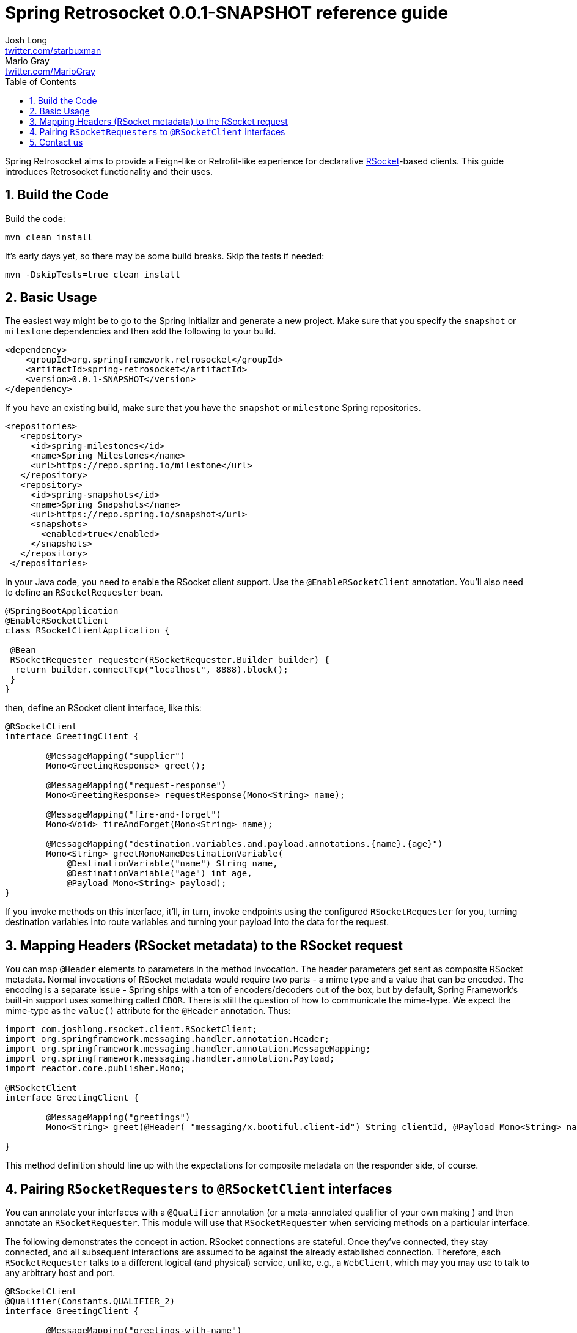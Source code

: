 :toc: left
:toclevels: 4
:numbered:
:icons: font
:hide-uri-scheme:
:project-home: https://github.com/spring-projects-experimental/spring-retrosocket
:version: 0.0.1-SNAPSHOT
:repository: snapshot
:boot-version: 2.3.1.RELEASE

= Spring Retrosocket {version} reference guide
Josh Long <http://twitter.com/starbuxman>; Mario Gray <http://twitter.com/MarioGray>

[[introduction]]
Spring Retrosocket aims to provide a Feign-like or Retrofit-like experience for declarative http://RSocket.io[RSocket]-based clients. This guide introduces Retrosocket functionality and their uses.

[[building-the-code]]
== Build the Code

Build the code:


```shell
mvn clean install
```

It's early days yet, so there may be some build breaks. Skip the tests if needed:


```shell
mvn -DskipTests=true clean install
```

[[basic-usage]]
== Basic Usage

The easiest way might be to go to the Spring Initializr and generate a new project. Make sure that you specify the `snapshot` or  `milestone`
dependencies and then add the following to your build.


[source,xml,indent=0]
----
<dependency>
    <groupId>org.springframework.retrosocket</groupId>
    <artifactId>spring-retrosocket</artifactId>
    <version>0.0.1-SNAPSHOT</version>
</dependency>
----

If you have an existing build, make sure that you have the `snapshot` or `milestone` Spring repositories.


[source,xml,indent=0]
----
 <repositories>
    <repository>
      <id>spring-milestones</id>
      <name>Spring Milestones</name>
      <url>https://repo.spring.io/milestone</url>
    </repository>
    <repository>
      <id>spring-snapshots</id>
      <name>Spring Snapshots</name>
      <url>https://repo.spring.io/snapshot</url>
      <snapshots>
        <enabled>true</enabled>
      </snapshots>
    </repository>
  </repositories>
----


In your Java code, you need to enable the RSocket client support. Use the `@EnableRSocketClient` annotation. You'll also need to define an `RSocketRequester` bean.


[source,java,indent=0]
----

@SpringBootApplication
@EnableRSocketClient
class RSocketClientApplication {

 @Bean
 RSocketRequester requester(RSocketRequester.Builder builder) {
  return builder.connectTcp("localhost", 8888).block();
 }
}
----

then, define an RSocket client interface, like this:


[source,java,indent=0]
----

@RSocketClient
interface GreetingClient {

	@MessageMapping("supplier")
	Mono<GreetingResponse> greet();

	@MessageMapping("request-response")
	Mono<GreetingResponse> requestResponse(Mono<String> name);

	@MessageMapping("fire-and-forget")
	Mono<Void> fireAndForget(Mono<String> name);

	@MessageMapping("destination.variables.and.payload.annotations.{name}.{age}")
	Mono<String> greetMonoNameDestinationVariable(
            @DestinationVariable("name") String name,
	    @DestinationVariable("age") int age,
            @Payload Mono<String> payload);
}

----

If you invoke methods on this interface, it'll, in turn, invoke endpoints using the configured `RSocketRequester` for you, turning destination variables into route variables and turning your payload into the data for the request.

[[mapping-headers-to-metadata]]
== Mapping Headers (RSocket metadata) to the RSocket request

You can map `@Header` elements to parameters in the method invocation. The header parameters get sent as composite RSocket metadata. Normal invocations of RSocket metadata would require two parts - a mime type and a value that can be encoded. The encoding is a separate issue - Spring ships with a ton of encoders/decoders out of the box, but by default, Spring Framework's built-in support uses something called `CBOR`. There is still the question of how to communicate the mime-type. We expect the mime-type as the `value()` attribute for the `@Header` annotation. Thus:

[source,java,indent=0]
----
import com.joshlong.rsocket.client.RSocketClient;
import org.springframework.messaging.handler.annotation.Header;
import org.springframework.messaging.handler.annotation.MessageMapping;
import org.springframework.messaging.handler.annotation.Payload;
import reactor.core.publisher.Mono;

@RSocketClient
interface GreetingClient {

	@MessageMapping("greetings")
	Mono<String> greet(@Header( "messaging/x.bootiful.client-id") String clientId, @Payload Mono<String> name);

}
----

This method definition should line up with the expectations for composite metadata on the responder side, of course.

[[multiple-rsocket-requesters]]
== Pairing `RSocketRequesters` to `@RSocketClient` interfaces

You can annotate your interfaces with a `@Qualifier` annotation (or a meta-annotated qualifier of your own making ) and then annotate an `RSocketRequester`. This module will use that `RSocketRequester` when servicing methods on a particular interface.

The following demonstrates the concept in action. RSocket connections are stateful. Once they've connected, they stay connected, and all subsequent interactions are assumed to be against the already established connection. Therefore, each `RSocketRequester` talks to a different logical (and physical) service, unlike, e.g., a `WebClient`, which may you may use to talk to any arbitrary host and port.

[source,java,indent=0]
----

@RSocketClient
@Qualifier(Constants.QUALIFIER_2)
interface GreetingClient {

	@MessageMapping("greetings-with-name")
	Mono<Greeting> greet(Mono<String> name);

}

@RSocketClient
@PersonQualifier
interface PersonClient {

	@MessageMapping("people")
	Flux<Person> people();

}

@EnableRSocketClients
@SpringBootApplication
class RSocketClientConfiguration {

	@Bean
	@PersonQualifier // meta-annotation
	// @Qualifier(Constants.QUALIFIER_1)
	RSocketRequester one(@Value("${" + Constants.QUALIFIER_1 + ".port}") int port, RSocketRequester.Builder builder) {
		return builder.connectTcp("localhost", port).block();
	}


	@Bean
	@Qualifier(Constants.QUALIFIER_2) // direct-annotation
	RSocketRequester two(@Value("${" + Constants.QUALIFIER_2 + ".port}") int port, RSocketRequester.Builder builder) {
		return builder.connectTcp("localhost", port).block();
	}
}

@Target({ ElementType.FIELD, ElementType.METHOD, ElementType.TYPE, ElementType.PARAMETER })
@Retention(RetentionPolicy.RUNTIME)
@Qualifier(Constants.QUALIFIER_1)
@interface PersonQualifier {
}

----

== Contact us

Did you not find what you sought? We're happy to help! We're always available on the Github Issues section for this repository.
